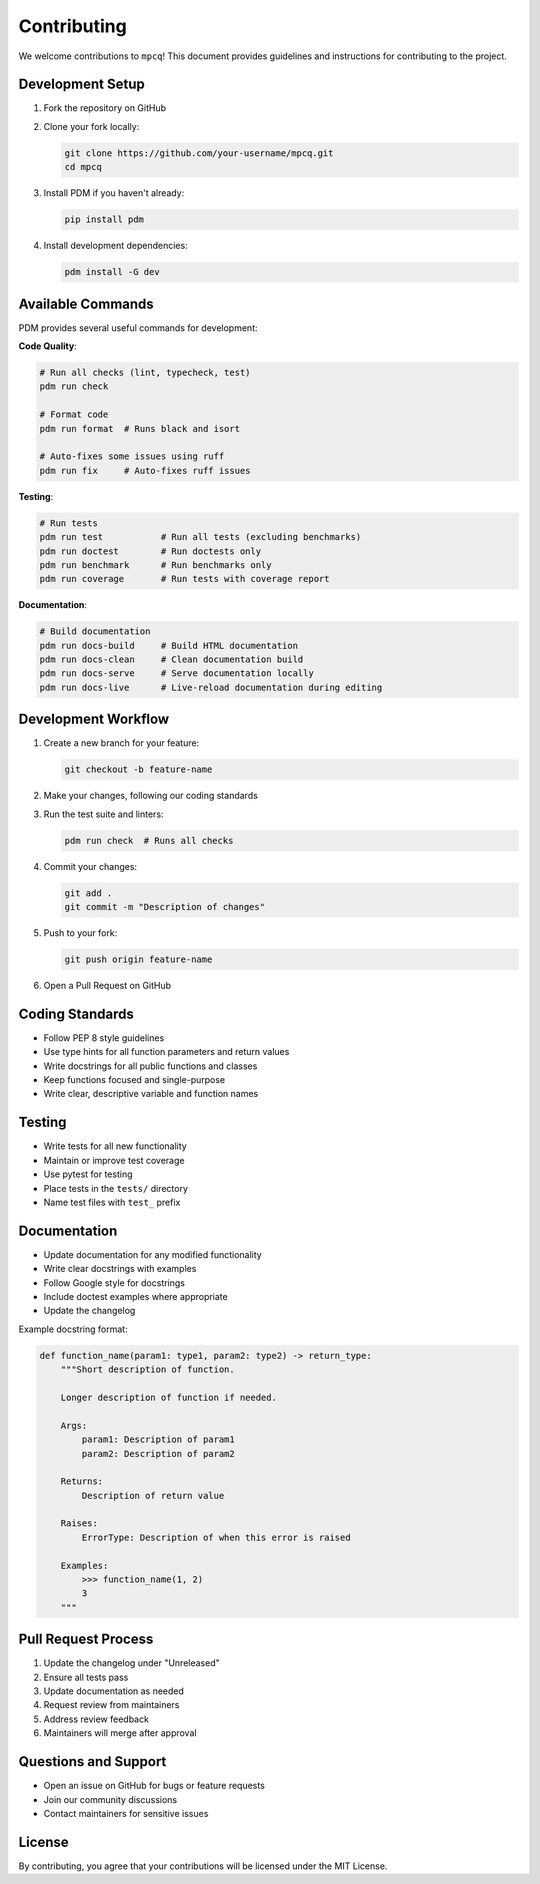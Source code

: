 Contributing
============

We welcome contributions to ``mpcq``! This document provides guidelines and instructions for contributing to the project.

Development Setup
--------------

1. Fork the repository on GitHub
2. Clone your fork locally:

   .. code-block:: bash

       git clone https://github.com/your-username/mpcq.git
       cd mpcq

3. Install PDM if you haven't already:

   .. code-block:: bash

       pip install pdm

4. Install development dependencies:

   .. code-block:: bash

       pdm install -G dev


Available Commands
---------------

PDM provides several useful commands for development:

**Code Quality**:

.. code-block:: bash

    # Run all checks (lint, typecheck, test)
    pdm run check

    # Format code
    pdm run format  # Runs black and isort

    # Auto-fixes some issues using ruff
    pdm run fix     # Auto-fixes ruff issues


**Testing**:

.. code-block:: bash

    # Run tests
    pdm run test           # Run all tests (excluding benchmarks)
    pdm run doctest        # Run doctests only
    pdm run benchmark      # Run benchmarks only
    pdm run coverage       # Run tests with coverage report

**Documentation**:

.. code-block:: bash

    # Build documentation
    pdm run docs-build     # Build HTML documentation
    pdm run docs-clean     # Clean documentation build
    pdm run docs-serve     # Serve documentation locally
    pdm run docs-live      # Live-reload documentation during editing

Development Workflow
-----------------

1. Create a new branch for your feature:

   .. code-block:: bash

       git checkout -b feature-name

2. Make your changes, following our coding standards
3. Run the test suite and linters:

   .. code-block:: bash

       pdm run check  # Runs all checks

4. Commit your changes:

   .. code-block:: bash

       git add .
       git commit -m "Description of changes"

5. Push to your fork:

   .. code-block:: bash

       git push origin feature-name

6. Open a Pull Request on GitHub

Coding Standards
-------------

- Follow PEP 8 style guidelines
- Use type hints for all function parameters and return values
- Write docstrings for all public functions and classes
- Keep functions focused and single-purpose
- Write clear, descriptive variable and function names

Testing
------

- Write tests for all new functionality
- Maintain or improve test coverage
- Use pytest for testing
- Place tests in the ``tests/`` directory
- Name test files with ``test_`` prefix

Documentation
-----------

- Update documentation for any modified functionality
- Write clear docstrings with examples
- Follow Google style for docstrings
- Include doctest examples where appropriate
- Update the changelog

Example docstring format:

.. code-block:: python

    def function_name(param1: type1, param2: type2) -> return_type:
        """Short description of function.

        Longer description of function if needed.

        Args:
            param1: Description of param1
            param2: Description of param2

        Returns:
            Description of return value

        Raises:
            ErrorType: Description of when this error is raised

        Examples:
            >>> function_name(1, 2)
            3
        """

Pull Request Process
-----------------

1. Update the changelog under "Unreleased"
2. Ensure all tests pass
3. Update documentation as needed
4. Request review from maintainers
5. Address review feedback
6. Maintainers will merge after approval

Questions and Support
------------------

- Open an issue on GitHub for bugs or feature requests
- Join our community discussions
- Contact maintainers for sensitive issues

License
-------

By contributing, you agree that your contributions will be licensed under the MIT License. 